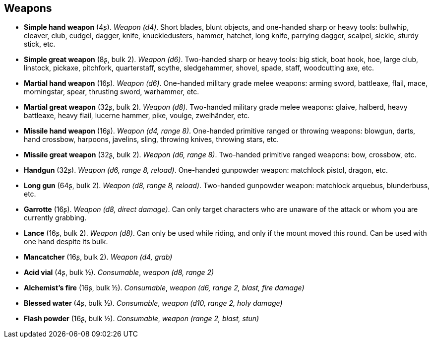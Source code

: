 == Weapons

* *Simple hand weapon* (4ʂ).
_Weapon (d4)_.
Short blades, blunt objects, and one-handed sharp or heavy tools: bullwhip, cleaver, club, cudgel, dagger, knife, knuckledusters, hammer, hatchet, long knife, parrying dagger, scalpel, sickle, sturdy stick, etc.

* *Simple great weapon* (8ʂ, bulk 2).
_Weapon (d6)_.
Two-handed sharp or heavy tools: big stick, boat hook, hoe, large club, linstock, pickaxe, pitchfork, quarterstaff, scythe, sledgehammer, shovel, spade, staff, woodcutting axe, etc.

* *Martial hand weapon* (16ʂ).
_Weapon (d6)_.
One-handed military grade melee weapons: arming sword, battleaxe, flail, mace, morningstar, spear, thrusting sword, warhammer, etc.

* *Martial great weapon* (32ʂ, bulk 2).
_Weapon (d8)_.
Two-handed military grade melee weapons: glaive, halberd, heavy battleaxe, heavy flail, lucerne hammer, pike, voulge, zweihänder, etc.

* *Missile hand weapon* (16ʂ).
_Weapon (d4, range 8)_.
One-handed primitive ranged or throwing weapons: blowgun, darts, hand crossbow, harpoons, javelins, sling, throwing knives, throwing stars, etc.

* *Missile great weapon* (32ʂ, bulk 2).
_Weapon (d6, range 8)_.
Two-handed primitive ranged weapons: bow, crossbow, etc.

* *Handgun* (32ʂ).
_Weapon (d6, range 8, reload)_.
One-handed gunpowder weapon: matchlock pistol, dragon, etc.

* *Long gun* (64ʂ, bulk 2).
_Weapon (d8, range 8, reload)_.
Two-handed gunpowder weapon: matchlock arquebus, blunderbuss, etc.

* *Garrotte* (16ʂ).
_Weapon (d8, direct damage)_.
Can only target characters who are unaware of the attack or whom you are currently grabbing.

* *Lance* (16ʂ, bulk 2).
_Weapon (d8)_.
Can only be used while riding, and only if the mount moved this round. Can be used with one hand despite its bulk.

* *Mancatcher* (16ʂ, bulk 2).
_Weapon (d4, grab)_

* *Acid vial* (4ʂ, bulk ½).
_Consumable_, _weapon (d8, range 2)_

* *Alchemist's fire* (16ʂ, bulk ½).
_Consumable_, _weapon (d6, range 2, blast, fire damage)_

* *Blessed water* (4ʂ, bulk ½).
_Consumable_, _weapon (d10, range 2, holy damage)_

* *Flash powder* (16ʂ, bulk ½).
_Consumable_, _weapon (range 2, blast, stun)_

